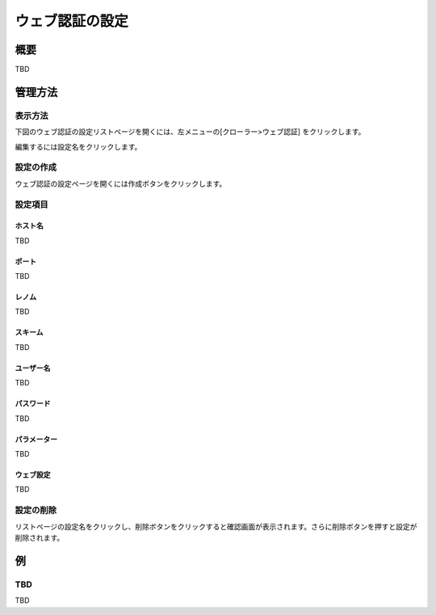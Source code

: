================
ウェブ認証の設定
================

概要
====

TBD

管理方法
========

表示方法
--------

下図のウェブ認証の設定リストページを開くには、左メニューの[クローラー>ウェブ認証] をクリックします。

|image0|

編集するには設定名をクリックします。

設定の作成
----------

ウェブ認証の設定ページを開くには作成ボタンをクリックします。

|image1|

設定項目
--------

ホスト名
::::::::

TBD

ポート
::::::

TBD

レノム
::::::

TBD

スキーム
::::::::

TBD

ユーザー名
::::::::::

TBD

パスワード
::::::::::

TBD

パラメーター
::::::::::::

TBD

ウェブ設定
::::::::::

TBD

設定の削除
----------

リストページの設定名をクリックし、削除ボタンをクリックすると確認画面が表示されます。さらに削除ボタンを押すと設定が削除されます。

例
==

TBD
--------------------------

TBD

.. |image0| image:: ../../../resources/images/en/10.0/admin/webauth-1.png
.. |image1| image:: ../../../resources/images/en/10.0/admin/webauth-2.png
